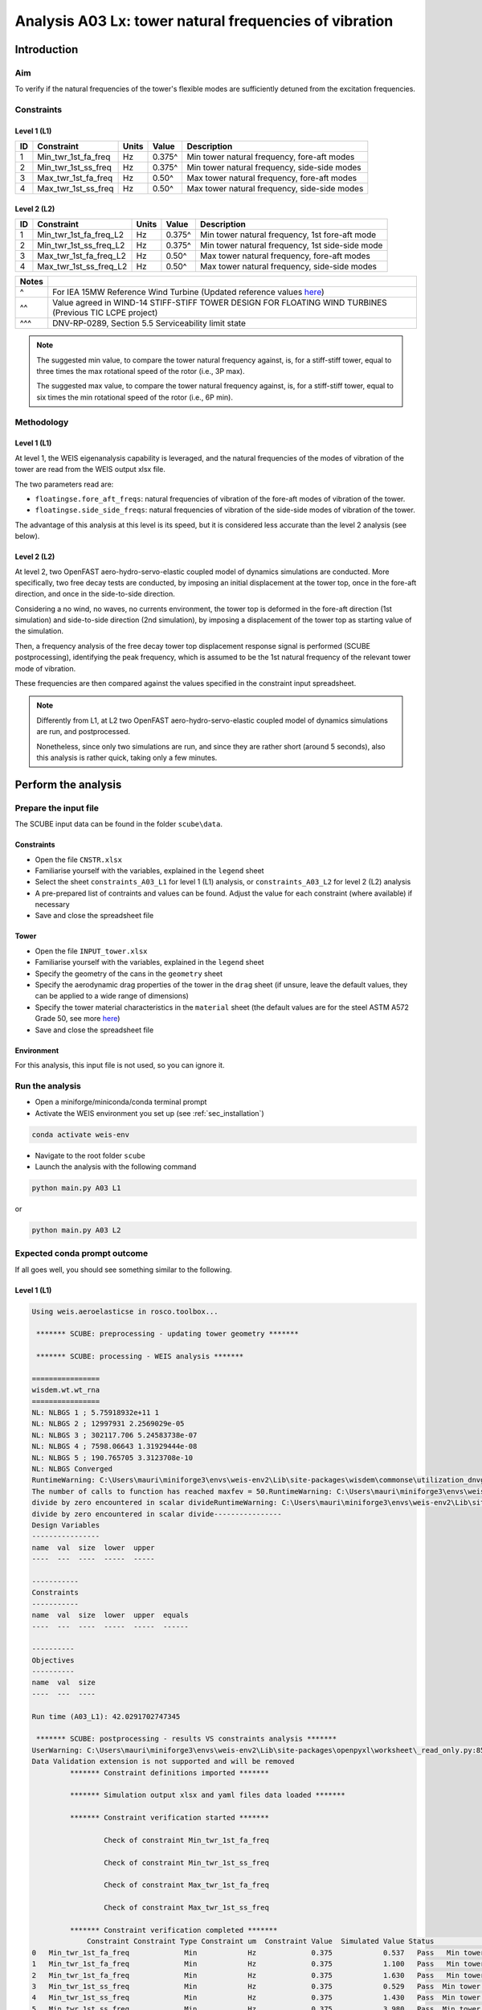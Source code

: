 Analysis A03 Lx: tower natural frequencies of vibration
=======================================================

Introduction
------------
Aim
~~~
To verify if the natural frequencies of the tower's flexible modes are sufficiently detuned from the excitation frequencies.

Constraints
~~~~~~~~~~~

Level 1 (L1)
^^^^^^^^^^^^

+----+---------------------+-------+--------+----------------------------------------------+
| ID | Constraint          | Units | Value  | Description                                  |
+====+=====================+=======+========+==============================================+
| 1  | Min_twr_1st_fa_freq | Hz    | 0.375^ | Min tower natural frequency, fore-aft modes  |
+----+---------------------+-------+--------+----------------------------------------------+
| 2  | Min_twr_1st_ss_freq | Hz    | 0.375^ | Min tower natural frequency, side-side modes |
+----+---------------------+-------+--------+----------------------------------------------+
| 3  | Max_twr_1st_fa_freq | Hz    | 0.50^  | Max tower natural frequency, fore-aft modes  |
+----+---------------------+-------+--------+----------------------------------------------+
| 4  | Max_twr_1st_ss_freq | Hz    | 0.50^  | Max tower natural frequency, side-side modes |
+----+---------------------+-------+--------+----------------------------------------------+


Level 2 (L2)
^^^^^^^^^^^^

+----+------------------------+-------+--------+-------------------------------------------------+
| ID | Constraint             | Units | Value  | Description                                     |
+====+========================+=======+========+=================================================+
| 1  | Min_twr_1st_fa_freq_L2 | Hz    | 0.375^ | Min tower natural frequency, 1st fore-aft mode  |
+----+------------------------+-------+--------+-------------------------------------------------+
| 2  | Min_twr_1st_ss_freq_L2 | Hz    | 0.375^ | Min tower natural frequency, 1st side-side mode |
+----+------------------------+-------+--------+-------------------------------------------------+
| 3  | Max_twr_1st_fa_freq_L2 | Hz    | 0.50^  | Max tower natural frequency, fore-aft modes     |
+----+------------------------+-------+--------+-------------------------------------------------+
| 4  | Max_twr_1st_ss_freq_L2 | Hz    | 0.50^  | Max tower natural frequency, side-side modes    |
+----+------------------------+-------+--------+-------------------------------------------------+


+-------+---------------------------------------------------------------------------------------------------------------------------------------------------------------------------------+
| Notes |                                                                                                                                                                                 |
+=======+=================================================================================================================================================================================+
| ^     | For IEA 15MW Reference Wind Turbine (Updated reference values `here <https://github.com/IEAWindSystems/IEA-15-240-RWT/blob/master/Documentation/IEA-15-240-RWT_tabular.xlsx>`_) |
+-------+---------------------------------------------------------------------------------------------------------------------------------------------------------------------------------+
| ^^    | Value agreed in WIND-14 STIFF-STIFF TOWER DESIGN FOR FLOATING WIND TURBINES (Previous TIC LCPE project)                                                                         |
+-------+---------------------------------------------------------------------------------------------------------------------------------------------------------------------------------+
| ^^^   | DNV-RP-0289, Section 5.5 Serviceability limit state                                                                                                                             |
+-------+---------------------------------------------------------------------------------------------------------------------------------------------------------------------------------+

.. note::
   The suggested min value, to compare the tower natural frequency against, is, for a stiff-stiff tower, equal to three times the max rotational speed of the rotor (i.e., 3P max).

   The suggested max value, to compare the tower natural frequency against, is, for a stiff-stiff tower, equal to six times the min rotational speed of the rotor (i.e., 6P min).

Methodology
~~~~~~~~~~~

Level 1 (L1)
^^^^^^^^^^^^
At level 1, the WEIS eigenanalysis capability is leveraged, and the natural frequencies of the modes of vibration of the tower are read from the WEIS output xlsx file.

The two parameters read are:

- ``floatingse.fore_aft_freqs``: natural frequencies of vibration of the fore-aft modes of vibration of the tower.
- ``floatingse.side_side_freqs``: natural frequencies of vibration of the side-side modes of vibration of the tower.

The advantage of this analysis at this level is its speed, but it is considered less accurate than the level 2 analysis (see below).

Level 2 (L2)
^^^^^^^^^^^^
At level 2, two OpenFAST aero-hydro-servo-elastic coupled model of dynamics simulations are conducted. More specifically, two free decay tests are conducted, by imposing an initial displacement at the tower top, once in the fore-aft direction, and once in the side-to-side direction.

Considering a no wind, no waves, no currents environment, the tower top is deformed in the fore-aft direction (1st simulation) and side-to-side direction (2nd simulation), by imposing a displacement of the tower top as starting value of the simulation.

Then, a frequency analysis of the free decay tower top displacement response signal is performed (SCUBE postprocessing), identifying the peak frequency, which is assumed to be the 1st natural frequency of the relevant tower mode of vibration.

These frequencies are then compared against the values specified in the constraint input spreadsheet.

.. note::

   Differently from L1, at L2 two OpenFAST aero-hydro-servo-elastic coupled model of dynamics simulations are run, and postprocessed.

   Nonetheless, since only two simulations are run, and since they are rather short (around 5 seconds), also this analysis is rather quick, taking only a few minutes.

Perform the analysis
--------------------

Prepare the input file
~~~~~~~~~~~~~~~~~~~~~~
The SCUBE input data can be found in the folder ``scube\data``.

Constraints
^^^^^^^^^^^

- Open the file ``CNSTR.xlsx``
- Familiarise yourself with the variables, explained in the ``legend`` sheet
- Select the sheet ``constraints_A03_L1`` for level 1 (L1) analysis, or ``constraints_A03_L2`` for level 2 (L2) analysis
- A pre-prepared list of contraints and values can be found. Adjust the value for each constraint (where available) if necessary
- Save and close the spreadsheet file

Tower
^^^^^

- Open the file ``INPUT_tower.xlsx``
- Familiarise yourself with the variables, explained in the ``legend`` sheet
- Specify the geometry of the cans in the ``geometry`` sheet
- Specify the aerodynamic drag properties of the tower in the ``drag`` sheet (if unsure, leave the default values, they can be applied to a wide range of dimensions)
- Specify the tower material characteristics in the ``material`` sheet (the default values are for the steel	ASTM A572 Grade 50, see more `here	<http://www.matweb.com/search/DataSheet.aspx?MatGUID=9ced5dc901c54bd1aef19403d0385d7f>`_)
- Save and close the spreadsheet file

Environment
^^^^^^^^^^^

For this analysis, this input file is not used, so you can ignore it.

Run the analysis
~~~~~~~~~~~~~~~~
- Open a miniforge/miniconda/conda terminal prompt
- Activate the WEIS environment you set up (see :ref:`sec_installation`)

.. code:: bash

  conda activate weis-env

- Navigate to the root folder ``scube``

- Launch the analysis with the following command

.. code:: bash

  python main.py A03 L1

or

.. code:: bash

  python main.py A03 L2

Expected conda prompt outcome
~~~~~~~~~~~~~~~~~~~~~~~~~~~~~
If all goes well, you should see something similar to the following.

Level 1 (L1)
^^^^^^^^^^^^

.. code:: bash
   
   Using weis.aeroelasticse in rosco.toolbox...

    ******* SCUBE: preprocessing - updating tower geometry *******
   
    ******* SCUBE: processing - WEIS analysis *******
   
   ================
   wisdem.wt.wt_rna
   ================
   NL: NLBGS 1 ; 5.75918932e+11 1
   NL: NLBGS 2 ; 12997931 2.2569029e-05
   NL: NLBGS 3 ; 302117.706 5.24583738e-07
   NL: NLBGS 4 ; 7598.06643 1.31929444e-08
   NL: NLBGS 5 ; 190.765705 3.3123708e-10
   NL: NLBGS Converged
   RuntimeWarning: C:\Users\mauri\miniforge3\envs\weis-env2\Lib\site-packages\wisdem\commonse\utilization_dnvgl.py:322
   The number of calls to function has reached maxfev = 50.RuntimeWarning: C:\Users\mauri\miniforge3\envs\weis-env2\Lib\site-packages\wisdem\commonse\cylinder_member.py:513
   divide by zero encountered in scalar divideRuntimeWarning: C:\Users\mauri\miniforge3\envs\weis-env2\Lib\site-packages\wisdem\commonse\cylinder_member.py:514
   divide by zero encountered in scalar divide----------------
   Design Variables
   ----------------
   name  val  size  lower  upper
   ----  ---  ----  -----  -----
   
   -----------
   Constraints
   -----------
   name  val  size  lower  upper  equals
   ----  ---  ----  -----  -----  ------
   
   ----------
   Objectives
   ----------
   name  val  size
   ----  ---  ----
   
   Run time (A03_L1): 42.0291702747345
   
    ******* SCUBE: postprocessing - results VS constraints analysis *******
   UserWarning: C:\Users\mauri\miniforge3\envs\weis-env2\Lib\site-packages\openpyxl\worksheet\_read_only.py:85
   Data Validation extension is not supported and will be removed
            ******* Constraint definitions imported *******
   
            ******* Simulation output xlsx and yaml files data loaded *******
   
            ******* Constraint verification started *******
   
                    Check of constraint Min_twr_1st_fa_freq
   
                    Check of constraint Min_twr_1st_ss_freq
   
                    Check of constraint Max_twr_1st_fa_freq
   
                    Check of constraint Max_twr_1st_ss_freq
   
            ******* Constraint verification completed *******
                Constraint Constraint Type Constraint um  Constraint Value  Simulated Value Status                                   Description
   0   Min_twr_1st_fa_freq             Min            Hz             0.375            0.537   Pass   Min tower natural frequency, fore-aft modes
   1   Min_twr_1st_fa_freq             Min            Hz             0.375            1.100   Pass   Min tower natural frequency, fore-aft modes
   2   Min_twr_1st_fa_freq             Min            Hz             0.375            1.630   Pass   Min tower natural frequency, fore-aft modes
   3   Min_twr_1st_ss_freq             Min            Hz             0.375            0.529   Pass  Min tower natural frequency, side-side modes
   4   Min_twr_1st_ss_freq             Min            Hz             0.375            1.430   Pass  Min tower natural frequency, side-side modes
   5   Min_twr_1st_ss_freq             Min            Hz             0.375            3.980   Pass  Min tower natural frequency, side-side modes
   6   Max_twr_1st_fa_freq             Max            Hz             0.500            0.537   Fail   Max tower natural frequency, fore-aft modes
   7   Max_twr_1st_fa_freq             Max            Hz             0.500            1.100   Fail   Max tower natural frequency, fore-aft modes
   8   Max_twr_1st_fa_freq             Max            Hz             0.500            1.630   Fail   Max tower natural frequency, fore-aft modes
   9   Max_twr_1st_ss_freq             Max            Hz             0.500            0.529   Fail  Max tower natural frequency, side-side modes
   10  Max_twr_1st_ss_freq             Max            Hz             0.500            1.430   Fail  Max tower natural frequency, side-side modes
   11  Max_twr_1st_ss_freq             Max            Hz             0.500            3.980   Fail  Max tower natural frequency, side-side modes
   
    ******* SCUBE: Validation report with formatting exported successfully *******
   
   [INFO] Time taken: 0:00:45

Level 2 (L2)
^^^^^^^^^^^^

See the full output :doc:`here <sec_ex_A03_L2_prompt_output>`.

Common errors
-------------

Permission error
~~~~~~~~~~~~~~~~
.. code:: bash

  PermissionError: [Errno 13] Permission denied: 'data/INPUT_tower.xlsx'

The file ``INPUT_tower.xlsx`` is still open on your pc. In order to be safely read by SCUBE, the file needs to be closed.

A similar error can occur for ``CNSTR.xlsx``

